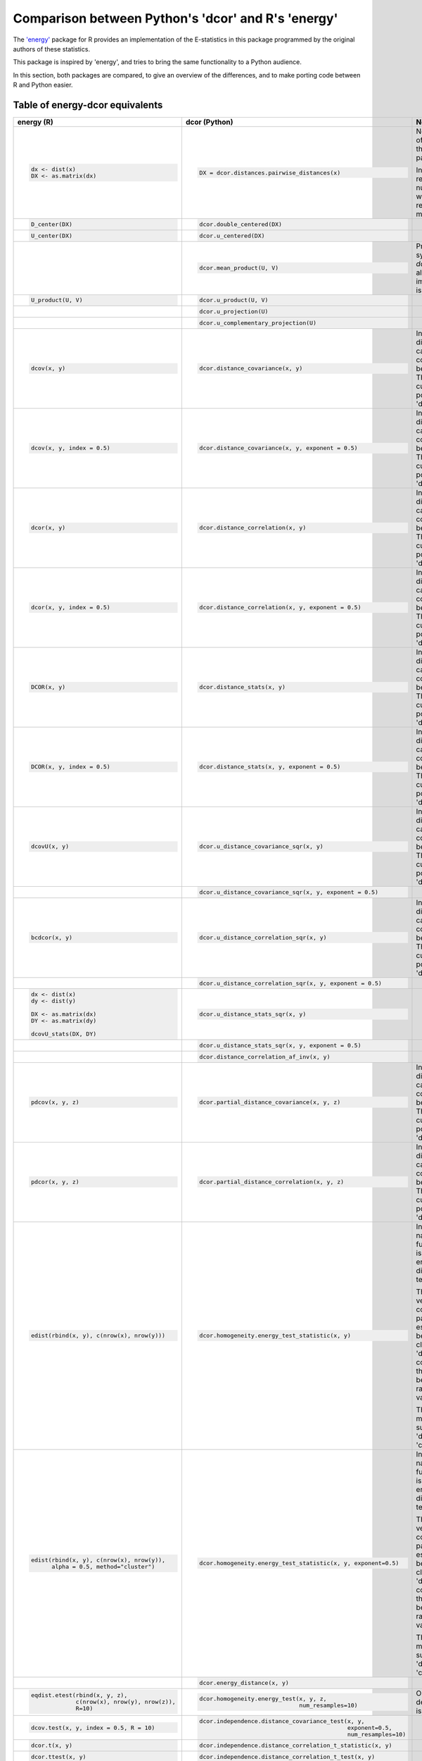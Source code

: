 Comparison between Python's 'dcor' and R's 'energy'
===================================================

The `'energy' <https://github.com/mariarizzo/energy>`_ package for R provides an implementation of the E-statistics in
this package programmed by the original authors of these statistics.

This package is inspired by 'energy', and tries to bring the same functionality
to a Python audience.

In this section, both packages are compared, to give an overview of the differences, and to make porting code
between R and Python easier.

Table of energy-dcor equivalents
--------------------------------

.. default-role:: py:obj

.. list-table::
    :header-rows: 1
    
    * - energy (R)
      - dcor (Python)
      - Notes
    * - .. code-block:: R
            
            dx <- dist(x)
            DX <- as.matrix(dx)
            
      - .. code-block:: python
            
            DX = dcor.distances.pairwise_distances(x)

      - Not really part of 'energy', but the 'stats' package.
      
        In Python it returns a numpy array, while in R it
        returns a matrix object
    * - .. code-block:: R
        
            D_center(DX)
            
      - .. code-block:: python
            
            dcor.double_centered(DX)
              
      -
    * - .. code-block:: R
        
            U_center(DX)
            
      - .. code-block:: python
            
            dcor.u_centered(DX)
              
      -   
    * - .. code-block:: R
        
             
            
      - .. code-block:: python
            
            dcor.mean_product(U, V)  
              
      - Provided for symmetry with `dcor.u_product`, although 
        the implementation is very simple
    * - .. code-block:: R
        
            U_product(U, V)
            
      - .. code-block:: python
            
            dcor.u_product(U, V) 
              
      -  
    * - .. code-block:: R
        
            
            
      - .. code-block:: python
            
            dcor.u_projection(U) 
              
      -
    * - .. code-block:: R
        
            
            
      - .. code-block:: python
            
            dcor.u_complementary_projection(U) 
              
      -  
    * - .. code-block:: R
        
            dcov(x, y)
            
      - .. code-block:: python
            
            dcor.distance_covariance(x, y) 
              
      - In 'energy', the distance matrix can be computed
        beforehand. That is not currently possible in 'dcor'
    * - .. code-block:: R
        
            dcov(x, y, index = 0.5)
            
      - .. code-block:: python
            
            dcor.distance_covariance(x, y, exponent = 0.5)
              
      - In 'energy', the distance matrix can be computed
        beforehand. That is not currently possible in 'dcor'
    * - .. code-block:: R
        
            dcor(x, y)
            
      - .. code-block:: python
            
            dcor.distance_correlation(x, y) 
              
      - In 'energy', the distance matrix can be computed
        beforehand. That is not currently possible in 'dcor'
    * - .. code-block:: R
        
            dcor(x, y, index = 0.5)
            
      - .. code-block:: python
            
            dcor.distance_correlation(x, y, exponent = 0.5)
              
      - In 'energy', the distance matrix can be computed
        beforehand. That is not currently possible in 'dcor'
    * - .. code-block:: R
        
            DCOR(x, y)
            
      - .. code-block:: python
            
            dcor.distance_stats(x, y) 
              
      - In 'energy', the distance matrix can be computed
        beforehand. That is not currently possible in 'dcor'
    * - .. code-block:: R
        
            DCOR(x, y, index = 0.5)
            
      - .. code-block:: python
            
            dcor.distance_stats(x, y, exponent = 0.5)
              
      - In 'energy', the distance matrix can be computed
        beforehand. That is not currently possible in 'dcor'
    * - .. code-block:: R
        
            dcovU(x, y)
            
      - .. code-block:: python
            
            dcor.u_distance_covariance_sqr(x, y) 
              
      - In 'energy', the distance matrix can be computed
        beforehand. That is not currently possible in 'dcor'
    * - .. code-block:: R
        
             
            
      - .. code-block:: python
            
            dcor.u_distance_covariance_sqr(x, y, exponent = 0.5)
              
      -
    * - .. code-block:: R
        
            bcdcor(x, y)
            
      - .. code-block:: python
            
            dcor.u_distance_correlation_sqr(x, y) 
              
      - In 'energy', the distance matrix can be computed
        beforehand. That is not currently possible in 'dcor'
    * - .. code-block:: R
        
             
            
      - .. code-block:: python
            
            dcor.u_distance_correlation_sqr(x, y, exponent = 0.5)
              
      -
    * - .. code-block:: R
        
            dx <- dist(x)
            dy <- dist(y)
            
            DX <- as.matrix(dx)
            DY <- as.matrix(dy)
            
            dcovU_stats(DX, DY)
            
      - .. code-block:: python
            
            dcor.u_distance_stats_sqr(x, y) 
              
      - 
    * - .. code-block:: R
        
            
            
      - .. code-block:: python
            
            dcor.u_distance_stats_sqr(x, y, exponent = 0.5) 
              
      - 
    * - .. code-block:: R
        
            
            
      - .. code-block:: python
            
            dcor.distance_correlation_af_inv(x, y)
              
      - 
    * - .. code-block:: R
        
            pdcov(x, y, z)
            
      - .. code-block:: python
            
            dcor.partial_distance_covariance(x, y, z)
              
      - In 'energy', the distance matrix can be computed
        beforehand. That is not currently possible in 'dcor'
    * - .. code-block:: R
        
            pdcor(x, y, z)
            
      - .. code-block:: python
            
            dcor.partial_distance_correlation(x, y, z)
              
      - In 'energy', the distance matrix can be computed
        beforehand. That is not currently possible in 'dcor'
    * - .. code-block:: R
        
            edist(rbind(x, y), c(nrow(x), nrow(y)))
            
      - .. code-block:: python
            
            dcor.homogeneity.energy_test_statistic(x, y)
              
      - In spite of its name, 'energy' function 'edist' is not the energy distance,
        but a test statistic.
        
        The 'energy' version computes all pairwise estimations between clusters. The
        'dcor' version computes only the statistic between two random variables.
        
        The only method supported in 'dcor' is 'cluster'. 
    * - .. code-block:: R
        
            edist(rbind(x, y), c(nrow(x), nrow(y)), 
                  alpha = 0.5, method="cluster")
            
      - .. code-block:: python
            
            dcor.homogeneity.energy_test_statistic(x, y, exponent=0.5)
              
      - In spite of its name, 'energy' function 'edist' is not the energy distance,
        but a test statistic.
        
        The 'energy' version computes all pairwise estimations between clusters. The
        'dcor' version computes only the statistic between two random variables.
        
        The only method supported in 'dcor' is 'cluster'.
    * - .. code-block:: R
        
            
            
      - .. code-block:: python
            
            dcor.energy_distance(x, y)
              
      - 
    * - .. code-block:: R
        
            eqdist.etest(rbind(x, y, z), 
                         c(nrow(x), nrow(y), nrow(z)), 
                         R=10)
            
      - .. code-block:: python
            
            dcor.homogeneity.energy_test(x, y, z, 
                                         num_resamples=10)
              
      - Only the default method is implemented
    * - .. code-block:: R
        
            dcov.test(x, y, index = 0.5, R = 10)
            
      - .. code-block:: python
            
             dcor.independence.distance_covariance_test(x, y, 
                                                        exponent=0.5, 
                                                        num_resamples=10)
              
      -
    * - .. code-block:: R
        
            dcor.t(x, y)
            
      - .. code-block:: python
            
             dcor.independence.distance_correlation_t_statistic(x, y)
              
      -
    * - .. code-block:: R
        
            dcor.ttest(x, y)
            
      - .. code-block:: python
            
             dcor.independence.distance_correlation_t_test(x, y)
              
      -
